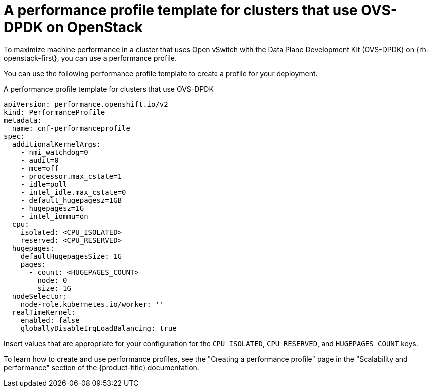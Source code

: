 // Module included in the following assemblies:
//
// * scalability_and_performance/cnf-create-performance-profiles.adoc
// TODO: ^^^ at the moment

:_mod-docs-content-type: REFERENCE
[id="installation-openstack-ovs-dpdk-performance-profile_{context}"]
= A performance profile template for clusters that use OVS-DPDK on OpenStack

To maximize machine performance in a cluster that uses Open vSwitch with the Data Plane Development Kit (OVS-DPDK) on {rh-openstack-first}, you can use a performance profile.

You can use the following performance profile template to create a profile for your deployment.

.A performance profile template for clusters that use OVS-DPDK
[source,yaml]
----
apiVersion: performance.openshift.io/v2
kind: PerformanceProfile
metadata:
  name: cnf-performanceprofile
spec:
  additionalKernelArgs:
    - nmi_watchdog=0
    - audit=0
    - mce=off
    - processor.max_cstate=1
    - idle=poll
    - intel_idle.max_cstate=0
    - default_hugepagesz=1GB
    - hugepagesz=1G
    - intel_iommu=on
  cpu:
    isolated: <CPU_ISOLATED>
    reserved: <CPU_RESERVED>
  hugepages:
    defaultHugepagesSize: 1G
    pages:
      - count: <HUGEPAGES_COUNT>
        node: 0
        size: 1G
  nodeSelector:
    node-role.kubernetes.io/worker: ''
  realTimeKernel:
    enabled: false
    globallyDisableIrqLoadBalancing: true
----

Insert values that are appropriate for your configuration for the `CPU_ISOLATED`, `CPU_RESERVED`, and `HUGEPAGES_COUNT` keys.

To learn how to create and use performance profiles, see the "Creating a performance profile" page in the "Scalability and performance" section of the {product-title} documentation.